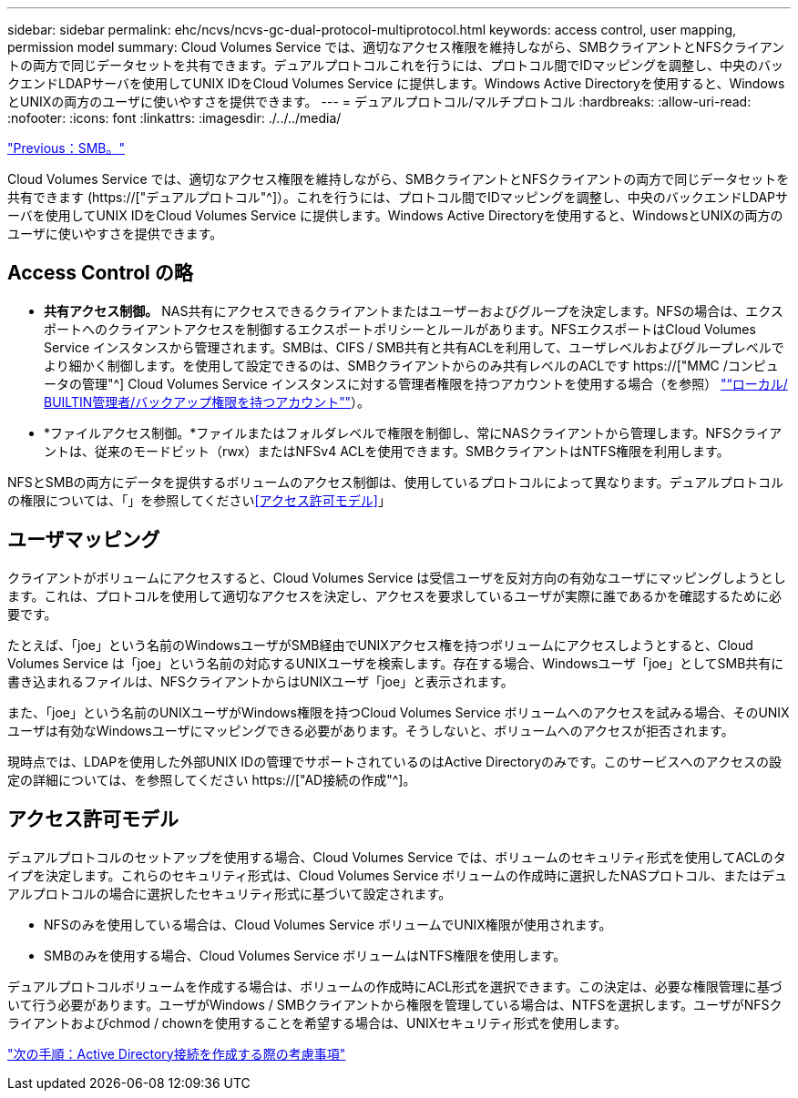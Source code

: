 ---
sidebar: sidebar 
permalink: ehc/ncvs/ncvs-gc-dual-protocol-multiprotocol.html 
keywords: access control, user mapping, permission model 
summary: Cloud Volumes Service では、適切なアクセス権限を維持しながら、SMBクライアントとNFSクライアントの両方で同じデータセットを共有できます。デュアルプロトコルこれを行うには、プロトコル間でIDマッピングを調整し、中央のバックエンドLDAPサーバを使用してUNIX IDをCloud Volumes Service に提供します。Windows Active Directoryを使用すると、WindowsとUNIXの両方のユーザに使いやすさを提供できます。 
---
= デュアルプロトコル/マルチプロトコル
:hardbreaks:
:allow-uri-read: 
:nofooter: 
:icons: font
:linkattrs: 
:imagesdir: ./../../media/


link:ncvs-gc-smb.html["Previous：SMB。"]

[role="lead"]
Cloud Volumes Service では、適切なアクセス権限を維持しながら、SMBクライアントとNFSクライアントの両方で同じデータセットを共有できます (https://["デュアルプロトコル"^]）。これを行うには、プロトコル間でIDマッピングを調整し、中央のバックエンドLDAPサーバを使用してUNIX IDをCloud Volumes Service に提供します。Windows Active Directoryを使用すると、WindowsとUNIXの両方のユーザに使いやすさを提供できます。



== Access Control の略

* *共有アクセス制御。* NAS共有にアクセスできるクライアントまたはユーザーおよびグループを決定します。NFSの場合は、エクスポートへのクライアントアクセスを制御するエクスポートポリシーとルールがあります。NFSエクスポートはCloud Volumes Service インスタンスから管理されます。SMBは、CIFS / SMB共有と共有ACLを利用して、ユーザレベルおよびグループレベルでより細かく制御します。を使用して設定できるのは、SMBクライアントからのみ共有レベルのACLです https://["MMC /コンピュータの管理"^] Cloud Volumes Service インスタンスに対する管理者権限を持つアカウントを使用する場合（を参照） link:ncvs-gc-smb.html#accounts-with-local/builtin-administrator/backup-rights["“ローカル/ BUILTIN管理者/バックアップ権限を持つアカウント”"]）。
* *ファイルアクセス制御。*ファイルまたはフォルダレベルで権限を制御し、常にNASクライアントから管理します。NFSクライアントは、従来のモードビット（rwx）またはNFSv4 ACLを使用できます。SMBクライアントはNTFS権限を利用します。


NFSとSMBの両方にデータを提供するボリュームのアクセス制御は、使用しているプロトコルによって異なります。デュアルプロトコルの権限については、「」を参照してください<<アクセス許可モデル>>」



== ユーザマッピング

クライアントがボリュームにアクセスすると、Cloud Volumes Service は受信ユーザを反対方向の有効なユーザにマッピングしようとします。これは、プロトコルを使用して適切なアクセスを決定し、アクセスを要求しているユーザが実際に誰であるかを確認するために必要です。

たとえば、「joe」という名前のWindowsユーザがSMB経由でUNIXアクセス権を持つボリュームにアクセスしようとすると、Cloud Volumes Service は「joe」という名前の対応するUNIXユーザを検索します。存在する場合、Windowsユーザ「joe」としてSMB共有に書き込まれるファイルは、NFSクライアントからはUNIXユーザ「joe」と表示されます。

また、「joe」という名前のUNIXユーザがWindows権限を持つCloud Volumes Service ボリュームへのアクセスを試みる場合、そのUNIXユーザは有効なWindowsユーザにマッピングできる必要があります。そうしないと、ボリュームへのアクセスが拒否されます。

現時点では、LDAPを使用した外部UNIX IDの管理でサポートされているのはActive Directoryのみです。このサービスへのアクセスの設定の詳細については、を参照してください https://["AD接続の作成"^]。



== アクセス許可モデル

デュアルプロトコルのセットアップを使用する場合、Cloud Volumes Service では、ボリュームのセキュリティ形式を使用してACLのタイプを決定します。これらのセキュリティ形式は、Cloud Volumes Service ボリュームの作成時に選択したNASプロトコル、またはデュアルプロトコルの場合に選択したセキュリティ形式に基づいて設定されます。

* NFSのみを使用している場合は、Cloud Volumes Service ボリュームでUNIX権限が使用されます。
* SMBのみを使用する場合、Cloud Volumes Service ボリュームはNTFS権限を使用します。


デュアルプロトコルボリュームを作成する場合は、ボリュームの作成時にACL形式を選択できます。この決定は、必要な権限管理に基づいて行う必要があります。ユーザがWindows / SMBクライアントから権限を管理している場合は、NTFSを選択します。ユーザがNFSクライアントおよびchmod / chownを使用することを希望する場合は、UNIXセキュリティ形式を使用します。

link:ncvs-gc-considerations-creating-active-directory-connections.html["次の手順：Active Directory接続を作成する際の考慮事項"]
